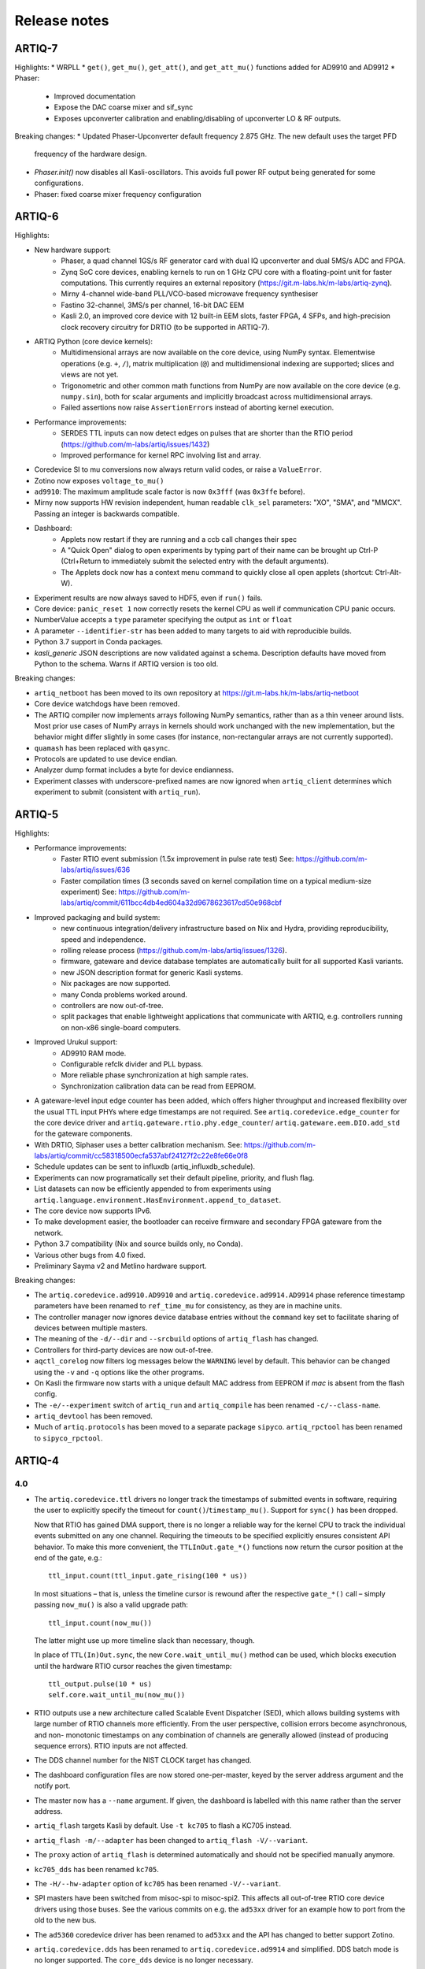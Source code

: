 .. Add new releases at the top to keep important stuff directly visible.

Release notes
=============

ARTIQ-7
-------

Highlights:
* WRPLL
* ``get()``, ``get_mu()``, ``get_att()``, and ``get_att_mu()`` functions added for AD9910 and AD9912
* Phaser:
   - Improved documentation
   - Expose the DAC coarse mixer and sif_sync
   - Exposes upconverter calibration and enabling/disabling of upconverter LO & RF outputs.

Breaking changes:
* Updated Phaser-Upconverter default frequency 2.875 GHz. The new default uses the target PFD
  frequency of the hardware design.
* `Phaser.init()` now disables all Kasli-oscillators. This avoids full power RF output being
  generated for some configurations.
* Phaser: fixed coarse mixer frequency configuration


ARTIQ-6
-------

Highlights:

* New hardware support:
   - Phaser, a quad channel 1GS/s RF generator card with dual IQ upconverter and dual 5MS/s
     ADC and FPGA.
   - Zynq SoC core devices, enabling kernels to run on 1 GHz CPU core with a floating-point
     unit for faster computations. This currently requires an external
     repository (https://git.m-labs.hk/m-labs/artiq-zynq).
   - Mirny 4-channel wide-band PLL/VCO-based microwave frequency synthesiser
   - Fastino 32-channel, 3MS/s per channel, 16-bit DAC EEM
   - Kasli 2.0, an improved core device with 12 built-in EEM slots, faster FPGA, 4 SFPs, and
     high-precision clock recovery circuitry for DRTIO (to be supported in ARTIQ-7).
* ARTIQ Python (core device kernels):
   - Multidimensional arrays are now available on the core device, using NumPy syntax.
     Elementwise operations (e.g. ``+``, ``/``), matrix multiplication (``@``) and
     multidimensional indexing are supported; slices and views are not yet.
   - Trigonometric and other common math functions from NumPy are now available on the
     core device (e.g. ``numpy.sin``), both for scalar arguments and implicitly
     broadcast across multidimensional arrays.
   - Failed assertions now raise ``AssertionError``\ s instead of aborting kernel
     execution.
* Performance improvements:
   - SERDES TTL inputs can now detect edges on pulses that are shorter
     than the RTIO period (https://github.com/m-labs/artiq/issues/1432)
   - Improved performance for kernel RPC involving list and array.
* Coredevice SI to mu conversions now always return valid codes, or raise a ``ValueError``.
* Zotino now exposes  ``voltage_to_mu()``
* ``ad9910``: The maximum amplitude scale factor is now ``0x3fff`` (was ``0x3ffe``
  before).
* Mirny now supports HW revision independent, human readable ``clk_sel`` parameters:
  "XO", "SMA", and "MMCX". Passing an integer is backwards compatible.
* Dashboard:
   - Applets now restart if they are running and a ccb call changes their spec
   - A "Quick Open" dialog to open experiments by typing part of their name can
     be brought up Ctrl-P (Ctrl+Return to immediately submit the selected entry
     with the default arguments).
   - The Applets dock now has a context menu command to quickly close all open
     applets (shortcut: Ctrl-Alt-W).
* Experiment results are now always saved to HDF5, even if ``run()`` fails.
* Core device: ``panic_reset 1`` now correctly resets the kernel CPU as well if
  communication CPU panic occurs.
* NumberValue accepts a ``type`` parameter specifying the output as ``int`` or ``float``
* A parameter ``--identifier-str`` has been added to many targets to aid
  with reproducible builds.
* Python 3.7 support in Conda packages.
* `kasli_generic` JSON descriptions are now validated against a
  schema. Description defaults have moved from Python to the
  schema. Warns if ARTIQ version is too old.

Breaking changes:

* ``artiq_netboot`` has been moved to its own repository at
  https://git.m-labs.hk/m-labs/artiq-netboot
* Core device watchdogs have been removed.
* The ARTIQ compiler now implements arrays following NumPy semantics, rather than as a
  thin veneer around lists. Most prior use cases of NumPy arrays in kernels should work
  unchanged with the new implementation, but the behavior might differ slightly in some
  cases (for instance, non-rectangular arrays are not currently supported).
* ``quamash`` has been replaced with ``qasync``.
* Protocols are updated to use device endian.
* Analyzer dump format includes a byte for device endianness.
* Experiment classes with underscore-prefixed names are now ignored when ``artiq_client``
  determines which experiment to submit (consistent with ``artiq_run``).

ARTIQ-5
-------

Highlights:

* Performance improvements:
   - Faster RTIO event submission (1.5x improvement in pulse rate test)
     See: https://github.com/m-labs/artiq/issues/636
   - Faster compilation times (3 seconds saved on kernel compilation time on a typical
     medium-size experiment)
     See: https://github.com/m-labs/artiq/commit/611bcc4db4ed604a32d9678623617cd50e968cbf
* Improved packaging and build system:
   - new continuous integration/delivery infrastructure based on Nix and Hydra,
     providing reproducibility, speed and independence.
   - rolling release process (https://github.com/m-labs/artiq/issues/1326).
   - firmware, gateware and device database templates are automatically built for all
     supported Kasli variants.
   - new JSON description format for generic Kasli systems.
   - Nix packages are now supported.
   - many Conda problems worked around.
   - controllers are now out-of-tree.
   - split packages that enable lightweight applications that communicate with ARTIQ,
     e.g. controllers running on non-x86 single-board computers.
* Improved Urukul support:
   - AD9910 RAM mode.
   - Configurable refclk divider and PLL bypass.
   - More reliable phase synchronization at high sample rates.
   - Synchronization calibration data can be read from EEPROM.
* A gateware-level input edge counter has been added, which offers higher
  throughput and increased flexibility over the usual TTL input PHYs where
  edge timestamps are not required. See ``artiq.coredevice.edge_counter`` for
  the core device driver and ``artiq.gateware.rtio.phy.edge_counter``/
  ``artiq.gateware.eem.DIO.add_std`` for the gateware components.
* With DRTIO, Siphaser uses a better calibration mechanism.
  See: https://github.com/m-labs/artiq/commit/cc58318500ecfa537abf24127f2c22e8fe66e0f8
* Schedule updates can be sent to influxdb (artiq_influxdb_schedule).
* Experiments can now programatically set their default pipeline, priority, and flush flag.
* List datasets can now be efficiently appended to from experiments using
  ``artiq.language.environment.HasEnvironment.append_to_dataset``.
* The core device now supports IPv6.
* To make development easier, the bootloader can receive firmware and secondary FPGA
  gateware from the network.
* Python 3.7 compatibility (Nix and source builds only, no Conda).
* Various other bugs from 4.0 fixed.
* Preliminary Sayma v2 and Metlino hardware support.

Breaking changes:

* The ``artiq.coredevice.ad9910.AD9910`` and
  ``artiq.coredevice.ad9914.AD9914`` phase reference timestamp parameters
  have been renamed to ``ref_time_mu`` for consistency, as they are in machine
  units.
* The controller manager now ignores device database entries without the
  ``command`` key set to facilitate sharing of devices between multiple
  masters.
* The meaning of the ``-d/--dir`` and ``--srcbuild`` options of ``artiq_flash``
  has changed.
* Controllers for third-party devices are now out-of-tree.
* ``aqctl_corelog`` now filters log messages below the ``WARNING`` level by default.
  This behavior can be changed using the ``-v`` and ``-q`` options like the other
  programs.
* On Kasli the firmware now starts with a unique default MAC address
  from EEPROM if `mac` is absent from the flash config.
* The ``-e/--experiment`` switch of ``artiq_run`` and ``artiq_compile``
  has been renamed ``-c/--class-name``.
* ``artiq_devtool`` has been removed.
* Much of ``artiq.protocols`` has been moved to a separate package ``sipyco``.
  ``artiq_rpctool`` has been renamed to ``sipyco_rpctool``.


ARTIQ-4
-------

4.0
***

* The ``artiq.coredevice.ttl`` drivers no longer track the timestamps of
  submitted events in software, requiring the user to explicitly specify the
  timeout for ``count()``/``timestamp_mu()``. Support for ``sync()`` has been dropped.

  Now that RTIO has gained DMA support, there is no longer a reliable way for
  the kernel CPU to track the individual events submitted on any one channel.
  Requiring the timeouts to be specified explicitly ensures consistent API
  behavior. To make this more convenient, the ``TTLInOut.gate_*()`` functions
  now return the cursor position at the end of the gate, e.g.::

    ttl_input.count(ttl_input.gate_rising(100 * us))

  In most situations – that is, unless the timeline cursor is rewound after the
  respective ``gate_*()`` call – simply passing ``now_mu()`` is also a valid
  upgrade path::

    ttl_input.count(now_mu())

  The latter might use up more timeline slack than necessary, though.

  In place of ``TTL(In)Out.sync``, the new ``Core.wait_until_mu()`` method can
  be used, which blocks execution until the hardware RTIO cursor reaches the
  given timestamp::

    ttl_output.pulse(10 * us)
    self.core.wait_until_mu(now_mu())
* RTIO outputs use a new architecture called Scalable Event Dispatcher (SED),
  which allows building systems with large number of RTIO channels more
  efficiently.
  From the user perspective, collision errors become asynchronous, and non-
  monotonic timestamps on any combination of channels are generally allowed
  (instead of producing sequence errors).
  RTIO inputs are not affected.
* The DDS channel number for the NIST CLOCK target has changed.
* The dashboard configuration files are now stored one-per-master, keyed by the
  server address argument and the notify port.
* The master now has a ``--name`` argument. If given, the dashboard is labelled
  with this name rather than the server address.
* ``artiq_flash`` targets Kasli by default. Use ``-t kc705`` to flash a KC705
  instead.
* ``artiq_flash -m/--adapter`` has been changed to ``artiq_flash -V/--variant``.
* The ``proxy`` action of ``artiq_flash`` is determined automatically and should
  not be specified manually anymore.
* ``kc705_dds`` has been renamed ``kc705``.
* The ``-H/--hw-adapter`` option of ``kc705`` has been renamed ``-V/--variant``.
* SPI masters have been switched from misoc-spi to misoc-spi2. This affects
  all out-of-tree RTIO core device drivers using those buses. See the various
  commits on e.g. the ``ad53xx`` driver for an example how to port from the old
  to the new bus.
* The ``ad5360`` coredevice driver has been renamed to ``ad53xx`` and the API
  has changed to better support Zotino.
* ``artiq.coredevice.dds`` has been renamed to ``artiq.coredevice.ad9914`` and
  simplified. DDS batch mode is no longer supported. The ``core_dds`` device
  is no longer necessary.
* The configuration entry ``startup_clock`` is renamed ``rtio_clock``. Switching
  clocks dynamically (i.e. without device restart) is no longer supported.
* ``set_dataset(..., save=True)`` has been renamed
  ``set_dataset(..., archive=True)``.
* On the AD9914 DDS, when switching to ``PHASE_MODE_CONTINUOUS`` from another mode,
  use the returned value of the last ``set_mu`` call as the phase offset for
  ``PHASE_MODE_CONTINUOUS`` to avoid a phase discontinuity. This is no longer done
  automatically. If one phase glitch when entering ``PHASE_MODE_CONTINUOUS`` is not
  an issue, this recommendation can be ignored.


ARTIQ-3
-------

3.7
***

No further notes.


3.6
***

No further notes.


3.5
***

No further notes.


3.4
***

No further notes.


3.3
***

No further notes.


3.2
***

* To accommodate larger runtimes, the flash layout as changed. As a result, the
  contents of the flash storage will be lost when upgrading. Set the values back
  (IP, MAC address, startup kernel, etc.) after the upgrade.


3.1
***

No further notes.


3.0
***

* The ``--embed`` option of applets is replaced with the environment variable
  ``ARTIQ_APPLET_EMBED``. The GUI sets this enviroment variable itself and the
  user simply needs to remove the ``--embed`` argument.
* ``EnvExperiment``'s ``prepare`` calls ``prepare`` for all its children.
* Dynamic ``__getattr__``'s returning RPC target methods are not supported anymore.
  Controller driver classes must define all their methods intended for RPC as
  members.
* Datasets requested by experiments are by default archived into their HDF5
  output. If this behavior is undesirable, turn it off by passing
  ``archive=False`` to ``get_dataset``.
* ``seconds_to_mu`` and ``mu_to_seconds`` have become methods of the core
  device driver (use e.g. ``self.core.seconds_to_mu()``).
* AD9858 DDSes and NIST QC1 hardware are no longer supported.
* The DDS class names and setup options have changed, this requires an update of
  the device database.
* ``int(a, width=b)`` has been removed. Use ``int32(a)`` and ``int64(a)``.
* The KC705 gateware target has been renamed ``kc705_dds``.
* ``artiq.coredevice.comm_tcp`` has been renamed ``artiq.coredevice.comm_kernel``,
  and ``Comm`` has been renamed ``CommKernel``.
* The "collision" and "busy" RTIO errors are reported through the log instead of
  raising exceptions.
* Results are still saved when ``analyze`` raises an exception.
* ``LinearScan`` and ``RandomScan`` have been consolidated into RangeScan.
* The Pipistrello is no longer supported. For a low-cost ARTIQ setup, use either
  ARTIQ 2.x with Pipistrello, or the future ARTIQ 4.x with Kasli. Note that the
  Pipistrello board has also been discontinued by the manufacturer but its design
  files are freely available.
* The device database is now generated by an executable Python script. To migrate
  an existing database, add ``device_db = `` at the beginning, and replace any PYON
  identifiers (``true``, ``null``, ...) with their Python equivalents
  (``True``, ``None`` ...).
* Controllers are now named ``aqctl_XXX`` instead of ``XXX_controller``.
* In the device database, the ``comm`` device has been folded into the ``core`` device.
  Move the "host" argument into the ``core`` device, and remove the ``comm`` device.
* The core device log now contains important information about events such as
  RTIO collisions. A new controller ``aqctl_corelog`` must be running to forward
  those logs to the master. See the example device databases to see how to
  instantiate this controller. Using ``artiq_session`` ensures that a controller
  manager is running simultaneously with the master.
* Experiments scheduled with the "flush pipeline" option now proceed when there
  are lower-priority experiments in the pipeline. Only experiments at the current
  (or higher) priority level are flushed.
* The PDQ(2/3) driver has been removed and is now being maintained out-of tree
  at https://github.com/m-labs/pdq. All SPI/USB driver layers, Mediator,
  CompoundPDQ and examples/documentation has been moved.
* The master now rotates log files at midnight, rather than based on log size.
* The results keys ``start_time`` and ``run_time`` are now stored as doubles of UNIX time,
  rather than ints. The file names are still based on local time.
* Packages are no longer available for 32-bit Windows.


ARTIQ-2
-------

2.5
***

No further notes.


2.4
***

No further notes.


2.3
***

* When using conda, add the conda-forge channel before installing ARTIQ.


2.2
***

No further notes.


2.1
***

No further notes.


2.0
***

No further notes.


2.0rc2
******

No further notes.


2.0rc1
******

* The format of the influxdb pattern file is simplified. The procedure to
  edit patterns is also changed to modifying the pattern file and calling:
  ``artiq_rpctool.py ::1 3248 call scan_patterns`` (or restarting the bridge)
  The patterns can be converted to the new format using this code snippet::

    from artiq.protocols import pyon
    patterns = pyon.load_file("influxdb_patterns.pyon")
    for p in patterns:
        print(p)

* The "GUI" has been renamed the "dashboard".
* When flashing NIST boards, use "-m nist_qcX" or "-m nist_clock" instead of
  just "-m qcX" or "-m clock" (#290).
* Applet command lines now use templates (e.g. $python) instead of formats
  (e.g. {python}).
* On Windows, GUI applications no longer open a console. For debugging
  purposes, the console messages can still be displayed by running the GUI
  applications this way::

    python3.5 -m artiq.frontend.artiq_browser
    python3.5 -m artiq.frontend.artiq_dashboard

  (you may need to replace python3.5 with python)
  Please always include the console output when reporting a GUI crash.
* The result folders are formatted "%Y-%m-%d/%H instead of "%Y-%m-%d/%H-%M".
  (i.e. grouping by day and then by hour, instead of by day and then by minute)
* The ``parent`` keyword argument of ``HasEnvironment`` (and ``EnvExperiment``)
  has been replaced. Pass the parent as first argument instead.
* During experiment examination (and a fortiori repository scan), the values of
  all arguments are set to ``None`` regardless of any default values supplied.
* In the dashboard's experiment windows, partial or full argument recomputation
  takes into account the repository revision field.
* By default, ``NumberValue`` and ``Scannable`` infer the scale from the unit
  for common units.
* By default, artiq_client keeps the current persist flag on the master.
* GUI state files for the browser and the dashboard are stores in "standard"
  locations for each operating system. Those are
  ``~/.config/artiq/2/artiq_*.pyon`` on Linux and
  ``C:\Users\<username>\AppData\Local\m-labs\artiq\2\artiq_*.pyon`` on
  Windows 7.
* The position of the time cursor is kept across experiments and RTIO resets
  are manual and explicit (inter-experiment seamless handover).
* All integers manipulated by kernels are numpy integers (numpy.int32,
  numpy.int64). If you pass an integer as a RPC argument, the target function
  receives a numpy type.


ARTIQ-1
-------

1.3
***

No further notes.


1.2
***

No further notes.


1.1
***

* TCA6424A.set converts the "outputs" value to little-endian before programming
  it into the registers.


1.0
***

No further notes.


1.0rc4
******

* setattr_argument and setattr_device add their key to kernel_invariants.


1.0rc3
******

* The HDF5 format has changed.

  * The datasets are located in the HDF5 subgroup ``datasets``.
  * Datasets are now stored without additional type conversions and annotations
    from ARTIQ, trusting that h5py maps and converts types between HDF5 and
    python/numpy "as expected".

* NumberValue now returns an integer if ``ndecimals`` = 0, ``scale`` = 1 and
  ``step`` is integer.


1.0rc2
******

* The CPU speed in the pipistrello gateware has been reduced from 83 1/3 MHz to
  75 MHz. This will reduce the achievable sustained pulse rate and latency
  accordingly. ISE was intermittently failing to meet timing (#341).
* set_dataset in broadcast mode no longer returns a Notifier. Mutating datasets
  should be done with mutate_dataset instead (#345).


1.0rc1
******

* Experiments (your code) should use ``from artiq.experiment import *``
  (and not ``from artiq import *`` as previously)
* Core device flash storage has moved due to increased runtime size.
  This requires reflashing the runtime and the flash storage filesystem image
  or erase and rewrite its entries.
* ``RTIOCollisionError`` has been renamed to ``RTIOCollision``
* the new API for DDS batches is::

    with self.core_dds.batch:
       ...

  with ``core_dds`` a device of type ``artiq.coredevice.dds.CoreDDS``.
  The dds_bus device should not be used anymore.
* LinearScan now supports scanning from high to low. Accordingly,
  its arguments ``min/max`` have been renamed to ``start/stop`` respectively.
  Same for RandomScan (even though there direction matters little).
